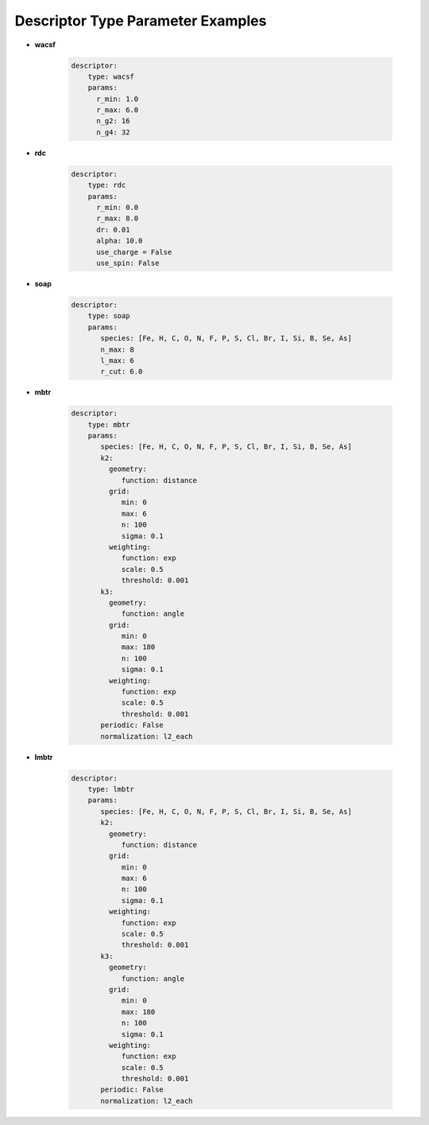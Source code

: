==================================
Descriptor Type Parameter Examples
==================================



* **wacsf**

	.. code-block::

		descriptor:
		    type: wacsf
		    params:
		      r_min: 1.0
		      r_max: 6.0
		      n_g2: 16
		      n_g4: 32

* **rdc**

	.. code-block::

		descriptor:
		    type: rdc
		    params:
		      r_min: 0.0
		      r_max: 8.0
		      dr: 0.01
		      alpha: 10.0
		      use_charge = False
		      use_spin: False

* **soap**

	.. code-block::

		descriptor:
		    type: soap
		    params:
		       species: [Fe, H, C, O, N, F, P, S, Cl, Br, I, Si, B, Se, As]
		       n_max: 8
		       l_max: 6
		       r_cut: 6.0

* **mbtr**

	.. code-block::

		descriptor:
		    type: mbtr
		    params:
		       species: [Fe, H, C, O, N, F, P, S, Cl, Br, I, Si, B, Se, As]
		       k2:
		         geometry:
		            function: distance
		         grid:
		            min: 0
		            max: 6
		            n: 100
		            sigma: 0.1
		         weighting:
		            function: exp
		            scale: 0.5
		            threshold: 0.001
		       k3:
		         geometry:
		            function: angle
		         grid:
		            min: 0
		            max: 180
		            n: 100
		            sigma: 0.1
		         weighting:
		            function: exp
		            scale: 0.5
		            threshold: 0.001
		       periodic: False
		       normalization: l2_each

* **lmbtr**

	.. code-block::

		descriptor:
		    type: lmbtr
		    params:
		       species: [Fe, H, C, O, N, F, P, S, Cl, Br, I, Si, B, Se, As]
		       k2:
		         geometry:
		            function: distance
		         grid:
		            min: 0
		            max: 6
		            n: 100
		            sigma: 0.1
		         weighting:
		            function: exp
		            scale: 0.5
		            threshold: 0.001
		       k3:
		         geometry:
		            function: angle
		         grid:
		            min: 0
		            max: 180
		            n: 100
		            sigma: 0.1
		         weighting:
		            function: exp
		            scale: 0.5
		            threshold: 0.001
		       periodic: False
		       normalization: l2_each